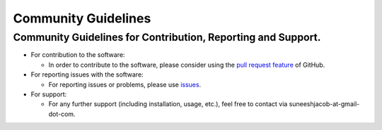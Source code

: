 Community Guidelines
====================

Community Guidelines for Contribution, Reporting and Support.
-------------------------------------------------------------

-  For contribution to the software:

   -  In order to contribute to the software, please consider using the
      `pull request
      feature <https://github.com/suneeshjacob/ACRoD/issues>`__ of
      GitHub.

-  For reporting issues with the software:

   -  For reporting issues or problems, please use
      `issues <https://github.com/suneeshjacob/ACRoD/issues>`__.

-  For support:

   -  For any further support (including installation, usage, etc.),
      feel free to contact via suneeshjacob-at-gmail-dot-com.
